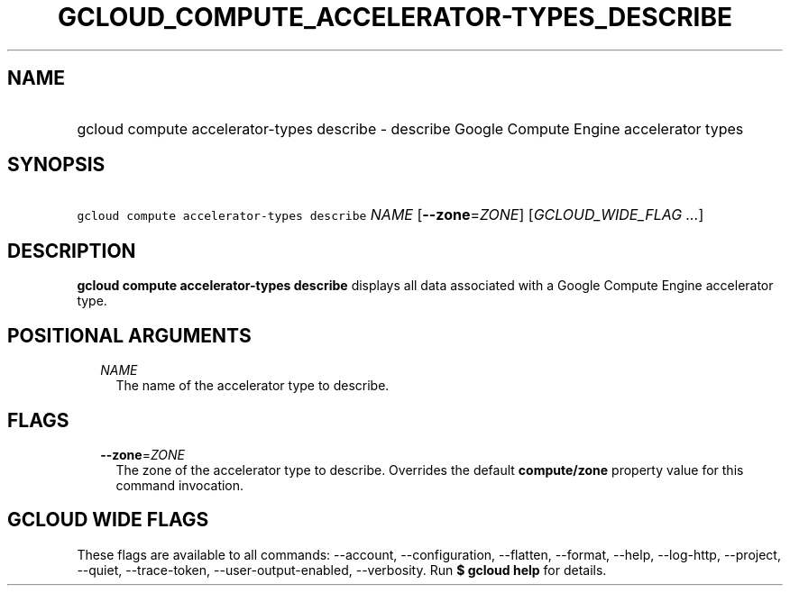 
.TH "GCLOUD_COMPUTE_ACCELERATOR\-TYPES_DESCRIBE" 1



.SH "NAME"
.HP
gcloud compute accelerator\-types describe \- describe Google Compute Engine accelerator types



.SH "SYNOPSIS"
.HP
\f5gcloud compute accelerator\-types describe\fR \fINAME\fR [\fB\-\-zone\fR=\fIZONE\fR] [\fIGCLOUD_WIDE_FLAG\ ...\fR]



.SH "DESCRIPTION"

\fBgcloud compute accelerator\-types describe\fR displays all data associated
with a Google Compute Engine accelerator type.



.SH "POSITIONAL ARGUMENTS"

.RS 2m
.TP 2m
\fINAME\fR
The name of the accelerator type to describe.


.RE
.sp

.SH "FLAGS"

.RS 2m
.TP 2m
\fB\-\-zone\fR=\fIZONE\fR
The zone of the accelerator type to describe. Overrides the default
\fBcompute/zone\fR property value for this command invocation.


.RE
.sp

.SH "GCLOUD WIDE FLAGS"

These flags are available to all commands: \-\-account, \-\-configuration,
\-\-flatten, \-\-format, \-\-help, \-\-log\-http, \-\-project, \-\-quiet,
\-\-trace\-token, \-\-user\-output\-enabled, \-\-verbosity. Run \fB$ gcloud
help\fR for details.
